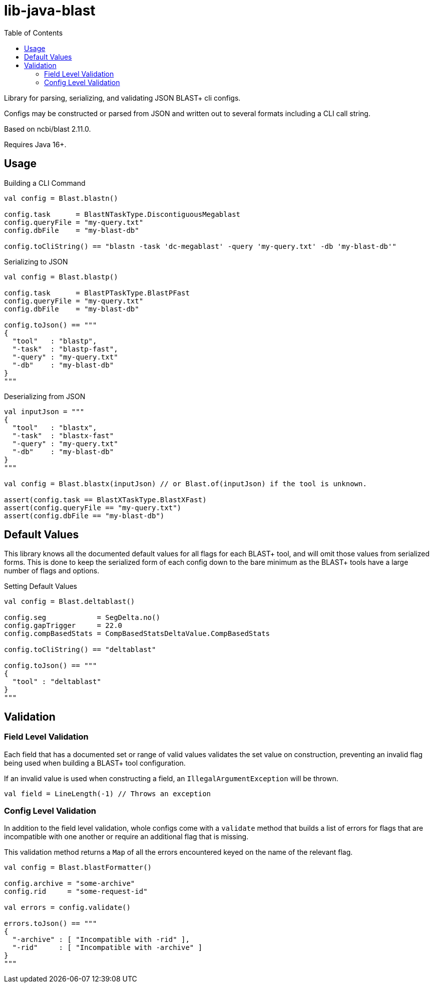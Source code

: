 = lib-java-blast
:source-highlighter: highlightjs
:toc:

Library for parsing, serializing, and validating JSON BLAST+ cli configs.

Configs may be constructed or parsed from JSON and written out to several
formats including a CLI call string.

Based on ncbi/blast 2.11.0.

Requires Java 16+.


== Usage

.Building a CLI Command
[source, kotlin]
----
val config = Blast.blastn()

config.task      = BlastNTaskType.DiscontiguousMegablast
config.queryFile = "my-query.txt"
config.dbFile    = "my-blast-db"

config.toCliString() == "blastn -task 'dc-megablast' -query 'my-query.txt' -db 'my-blast-db'"
----


.Serializing to JSON
[source, kotlin]
----
val config = Blast.blastp()

config.task      = BlastPTaskType.BlastPFast
config.queryFile = "my-query.txt"
config.dbFile    = "my-blast-db"

config.toJson() == """
{
  "tool"   : "blastp",
  "-task"  : "blastp-fast",
  "-query" : "my-query.txt"
  "-db"    : "my-blast-db"
}
"""
----


.Deserializing from JSON
[source, kotlin]
----
val inputJson = """
{
  "tool"   : "blastx",
  "-task"  : "blastx-fast"
  "-query" : "my-query.txt"
  "-db"    : "my-blast-db"
}
"""

val config = Blast.blastx(inputJson) // or Blast.of(inputJson) if the tool is unknown.

assert(config.task == BlastXTaskType.BlastXFast)
assert(config.queryFile == "my-query.txt")
assert(config.dbFile == "my-blast-db")
----

== Default Values

This library knows all the documented default values for all  flags for each
BLAST+ tool, and will omit those values from serialized forms.  This is done to
keep the serialized form of each config down to the bare minimum as the BLAST+
tools have a large number of flags and options.


.Setting Default Values
[source, kotlin]
----
val config = Blast.deltablast()

config.seg            = SegDelta.no()
config.gapTrigger     = 22.0
config.compBasedStats = CompBasedStatsDeltaValue.CompBasedStats

config.toCliString() == "deltablast"

config.toJson() == """
{
  "tool" : "deltablast"
}
"""
----


== Validation


=== Field Level Validation

Each field that has a documented set or range of valid values validates the set
value on construction, preventing an invalid flag being used when building a
BLAST+ tool configuration.

If an invalid value is used when constructing a field, an
`IllegalArgumentException` will be thrown.


[source, kotlin]
----
val field = LineLength(-1) // Throws an exception
----


=== Config Level Validation

In addition to the field level validation, whole configs come with a `validate`
method that builds a list of errors for flags that are incompatible with one
another or require an additional flag that is missing.

This validation method returns a `Map` of all the errors encountered keyed on
the name of the relevant flag.

[source, kotlin]
----
val config = Blast.blastFormatter()

config.archive = "some-archive"
config.rid     = "some-request-id"

val errors = config.validate()

errors.toJson() == """
{
  "-archive" : [ "Incompatible with -rid" ],
  "-rid"     : [ "Incompatible with -archive" ]
}
"""

----